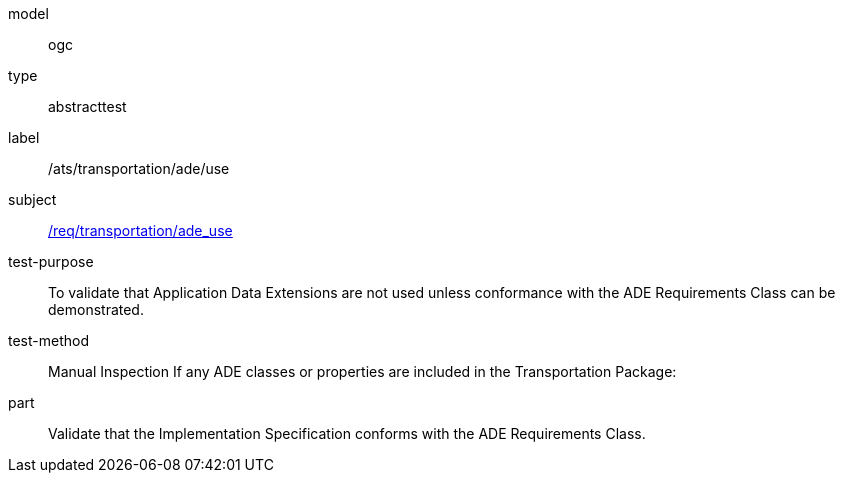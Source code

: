 [[ats_transportation_ade_use]]
[requirement]
====
[%metadata]
model:: ogc
type:: abstracttest
label:: /ats/transportation/ade/use
subject:: <<req_transportation_ade_use,/req/transportation/ade_use>>
test-purpose:: To validate that Application Data Extensions are not used unless conformance with the ADE Requirements Class can be demonstrated.
test-method:: Manual Inspection
If any ADE classes or properties are included in the Transportation Package:
part:: Validate that the Implementation Specification conforms with the ADE Requirements Class.
====
